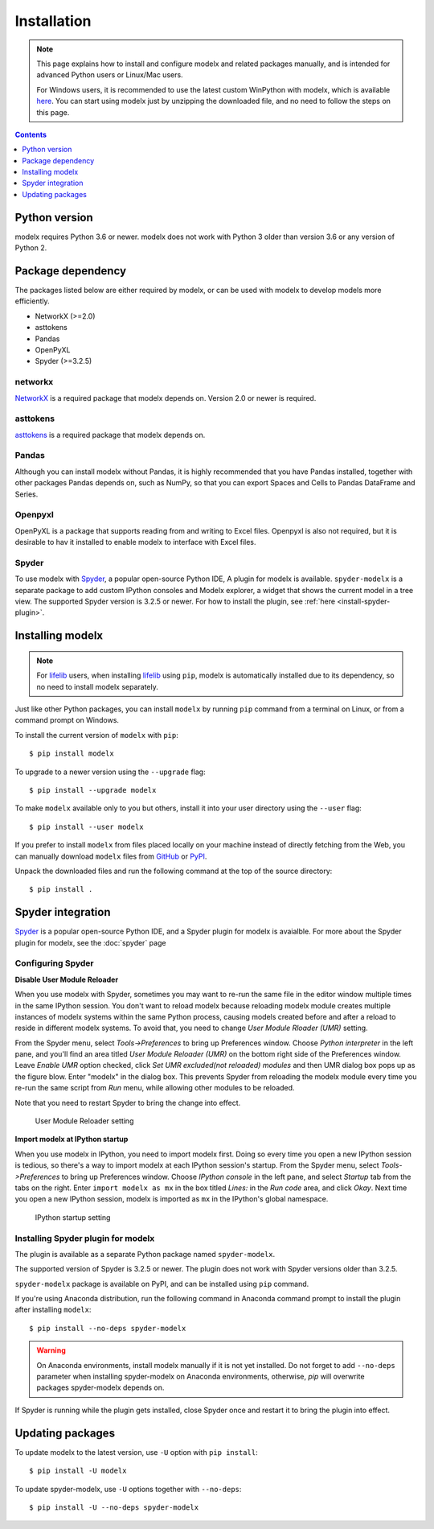 Installation
============

.. note::

    This page explains how to install and configure
    modelx and related packages manually, and is intended for
    advanced Python users or Linux/Mac users.

    For Windows users,
    it is recommended to use the latest custom WinPython with modelx,
    which is available `here <https://lifelib.io/download.html>`_.
    You can start using modelx just by unzipping the downloaded file,
    and no need to follow the steps on this page.


.. contents:: Contents
   :depth: 1
   :local:


Python version
--------------
modelx requires Python 3.6 or newer. modelx does not work with Python 3 older
than version 3.6 or any version of Python 2.


Package dependency
------------------
The packages listed below are either required by modelx,
or can be used with modelx to develop models more efficiently.

* NetworkX (>=2.0)
* asttokens
* Pandas
* OpenPyXL
* Spyder (>=3.2.5)

networkx
^^^^^^^^
`NetworkX <http://networkx.github.io/>`_ is a required package that modelx
depends on. Version 2.0 or newer is required.

asttokens
^^^^^^^^^
`asttokens <https://asttokens.readthedocs.io/en/latest/>`_
is a required package that modelx depends on.

Pandas
^^^^^^
Although you can install modelx without Pandas,
it is highly recommended that you have Pandas installed, together with
other packages Pandas depends on, such as NumPy,
so that you can export Spaces and Cells to Pandas DataFrame and Series.

Openpyxl
^^^^^^^^
OpenPyXL is a package that supports reading from and writing to Excel files.
Openpyxl is also not required, but it is desirable to hav it installed
to enable modelx to interface with Excel files.

Spyder
^^^^^^
To use modelx with `Spyder <https://www.spyder-ide.org/>`_,
a popular open-source Python IDE,
A plugin for modelx is available.
``spyder-modelx`` is a separate package to add custom IPython consoles
and Modelx explorer, a widget that shows the current model in a tree view.
The supported Spyder version is 3.2.5 or newer.
For how to install the plugin, see :ref:`here <install-spyder-plugin>`.

Installing modelx
-----------------

.. note::

   For `lifelib`_ users, when installing `lifelib`_ using
   ``pip``, modelx is automatically installed due to its dependency, so
   no need to install modelx separately.

.. _lifelib: http://lifelib.io


Just like other Python packages, you can install ``modelx`` by
running ``pip`` command from a terminal on Linux, or from a command prompt on
Windows.

To install the current version of ``modelx`` with ``pip``::

    $ pip install modelx

To upgrade to a newer version using the ``--upgrade`` flag::

    $ pip install --upgrade modelx

To make ``modelx`` available only to you but others,
install it into your user directory using the ``--user`` flag::

    $ pip install --user modelx

If you prefer to install ``modelx`` from files placed locally on your machine
instead of directly fetching from the Web,
you can manually download ``modelx`` files from
`GitHub <https://github.com/fumitoh/modelx/releases>`_  or
`PyPI <http://pypi.python.org/pypi/modelx>`_.

Unpack the downloaded files and run the following command
at the top of the source directory::

    $ pip install .


Spyder integration
------------------

`Spyder`_ is a popular open-source Python IDE, and
a Spyder plugin for modelx is avaialble. For more about the Spyder plugin
for modelx, see the :doc:`spyder` page


Configuring Spyder
^^^^^^^^^^^^^^^^^^

**Disable User Module Reloader**

When you use modelx with Spyder, sometimes you may want to re-run the
same file in the editor window multiple times in the same IPython session.
You don't want to reload modelx because reloading modelx module creates
multiple instances of modelx systems within the same Python process,
causing models created before and after a reload to reside in different
modelx systems. To avoid that, you need to change *User Module Rloader (UMR)*
setting.

From the Spyder menu, select *Tools->Preferences* to bring up Preferences window.
Choose *Python interpreter* in the left pane, and you'll find an area titled
*User Module Reloader (UMR)* on the bottom right side of the Preferences window.
Leave *Enable UMR* option checked,
click *Set UMR excluded(not reloaded) modules* and then UMR dialog box pops up
as the figure blow.
Enter "modelx" in the dialog box. This prevents
Spyder from reloading the modelx module every time you re-run the same script
from *Run* menu, while allowing other modules to be reloaded.

Note that you need to restart Spyder to bring the change into effect.

.. figure:: /images/spyder/PreferencesUMR.png

   User Module Reloader setting


**Import modelx at IPython startup**

When you use modelx in IPython, you need to import modelx first.
Doing so every time you open a new IPython session is tedious,
so there's a way to import modelx at each IPython session's startup.
From the Spyder menu, select *Tools->Preferences* to bring up Preferences window.
Choose *IPython console* in the left pane, and select
*Startup* tab from the tabs on the right.
Enter ``import modelx as mx`` in the box titled *Lines:* in the *Run code* area,
and click *Okay*. Next time you open a new IPython session,
modelx is imported as ``mx`` in the IPython's global namespace.

.. figure:: /images/spyder/PreferencesStartup.png

   IPython startup setting


Installing Spyder plugin for modelx
^^^^^^^^^^^^^^^^^^^^^^^^^^^^^^^^^^^

The plugin is available as a separate Python package named ``spyder-modelx``.

The supported version of Spyder is 3.2.5 or newer. The plugin does not
work with Spyder versions older than 3.2.5.

``spyder-modelx`` package is available on PyPI, and
can be installed using ``pip`` command.

If you're using Anaconda distribution,
run the following command in Anaconda command prompt to install the plugin
after installing ``modelx``::

    $ pip install --no-deps spyder-modelx

.. warning::

    On Anaconda environments, install modelx manually if it is not yet installed.
    Do not forget to add ``--no-deps`` parameter when installing
    spyder-modelx on Anaconda environments, otherwise,
    `pip` will overwrite packages spyder-modelx depends on.

If Spyder is running while the plugin gets installed, close Spyder once
and restart it to bring the plugin into effect.

.. _MxExplorerAndMxConsole:


Updating packages
-----------------

To update modelx to the latest version, use ``-U`` option with ``pip install``::

    $ pip install -U modelx

To update spyder-modelx, use ``-U`` options together with ``--no-deps``::

    $ pip install -U --no-deps spyder-modelx

